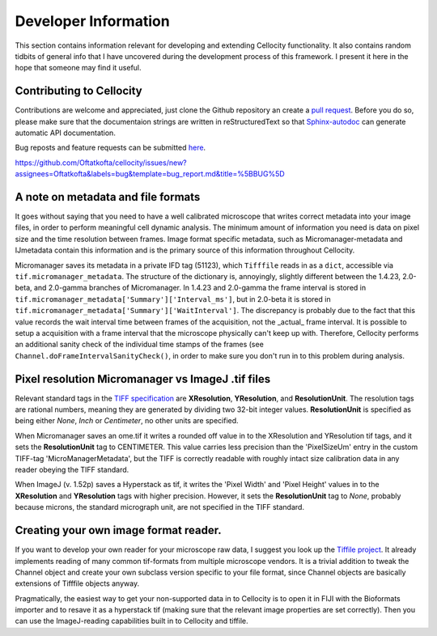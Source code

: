 Developer Information
=====================

This section contains information relevant for developing and extending Cellocity functionality. It also contains random tidbits of general info that I have uncovered during the development process of this framework. I present it here in the hope that someone may find it useful.

Contributing to Cellocity
-------------------------

Contributions are welcome and appreciated, just clone the Github repository an create a `pull request <https://github.com/Oftatkofta/cellocity/pulls>`_. Before you do so, please make sure that the documentaion strings are written in reStructuredText so that `Sphinx-autodoc <https://www.sphinx-doc.org/en/master/usage/extensions/autodoc.html>`_ can generate automatic API documentation. 

Bug reposts and feature requests can be submitted `here <https://github.com/Oftatkofta/cellocity/issues/new/choose>`_.

https://github.com/Oftatkofta/cellocity/issues/new?assignees=Oftatkofta&labels=bug&template=bug_report.md&title=%5BBUG%5D



A note on metadata and file formats
-------------------------------------

It goes without saying that you need to have a well calibrated microscope that
writes correct metadata into your image files, in order to perform meaningful cell dynamic analysis. The minimum amount of information you need is data on pixel size and the time resolution between frames. Image format specific metadata, such as Micromanager-metadata and IJmetadata contain this information and is the primary source of this information throughout Cellocity.

Micromanager saves its metadata in a private IFD tag (51123), which ``Tifffile`` reads in as a ``dict``, accessible via ``tif.micromanager_metadata``. The structure of the dictionary is, annoyingly, slightly different between the 1.4.23, 2.0-beta, and 2.0-gamma branches of Micromanager. In 1.4.23 and 2.0-gamma the frame interval is stored in ``tif.micromanager_metadata['Summary']['Interval_ms']``, but in 2.0-beta it is stored in ``tif.micromanager_metadata['Summary']['WaitInterval']``. The discrepancy is probably due to the fact that this value records the wait interval time between frames of the acquisition, not the _actual_ frame interval. It is possible to setup a acquisition with a frame interval that the microscope physically can't keep up with. Therefore, Cellocity performs an additional sanity check of the individual time stamps of the frames (see ``Channel.doFrameIntervalSanityCheck()``, in order to make sure you don't run in to this problem during analysis. 


Pixel resolution Micromanager vs ImageJ .tif files
--------------------------------------------------
Relevant standard tags in the `TIFF specification <https://www.adobe.io/open/standards/TIFF.html>`_ are **XResolution**, **YResolution**, and **ResolutionUnit**. The resolution tags are rational numbers, meaning they are generated by dividing two 32-bit integer values. **ResolutionUnit** is specified as being either *None*, *Inch* or *Centimeter*, no other units are specified.

When Micromanager saves an ome.tif it writes a rounded off value in to the XResolution and YResolution tif tags, and it sets the **ResolutionUnit** tag to CENTIMETER. This value carries less precision than the 'PixelSizeUm' entry in the custom TIFF-tag 'MicroManagerMetadata', but the TIFF is correctly readable with roughly intact size calibration data in any reader obeying the TIFF standard.

When ImageJ (v. 1.52p) saves a Hyperstack as tif, it writes the 'Pixel Width' and 'Pixel Height' values in to the **XResolution** and **YResolution** tags with higher precision. However, it sets the **ResolutionUnit** tag to *None*, probably because microns, the standard micrograph unit, are not specified in the TIFF standard.

Creating your own image format reader.
--------------------------------------

If you want to develop your own reader for your microscope raw data, I suggest you look up the `Tiffile project <https://pypi.org/project/tifffile/>`_. It already implements reading of many common tif-formats from multiple microscope vendors. It is a trivial addition to tweak the Channel object and create your own subclass version specific to your file format, since Channel objects are basically extensions of Tifffile objects anyway.

Pragmatically, the easiest way to get your non-supported data in to Cellocity is to open it in FIJI with the Bioformats importer and to resave it as a hyperstack tif (making sure that the relevant image properties are set correctly). Then you can use the ImageJ-reading capabilities built in to Cellocity and tiffile.

   